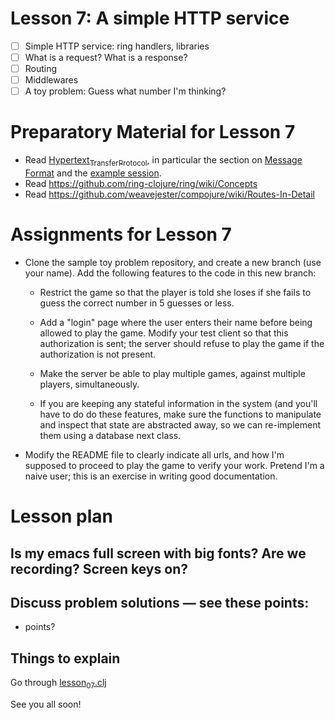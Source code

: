 * Lesson 7: A simple HTTP service

 - [ ] Simple HTTP service: ring handlers, libraries
 - [ ] What is a request?  What is a response?
 - [ ] Routing
 - [ ] Middlewares
 - [ ] A toy problem: Guess what number I'm thinking?

* Preparatory Material for Lesson 7

 - Read [[https://en.wikipedia.org/wiki/Hypertext_Transfer_Protocol][Hypertext_Transfer_Protocol]], in particular the section on [[https://en.wikipedia.org/wiki/Hypertext_Transfer_Protocol#Message_format][Message Format]]
   and the [[https://en.wikipedia.org/wiki/Hypertext_Transfer_Protocol#Example_session][example session]].
 - Read https://github.com/ring-clojure/ring/wiki/Concepts
 - Read https://github.com/weavejester/compojure/wiki/Routes-In-Detail



* Assignments for Lesson 7

 - Clone the sample toy problem repository, and create a new branch (use your name).
   Add the following features to the code in this new branch:

   + Restrict the game so that the player is told she loses if she fails to
     guess the correct number in 5 guesses or less.

   + Add a "login" page where the user enters their name before being
     allowed to play the game.  Modify your test client so that this
     authorization is sent; the server should refuse to play the game
     if the authorization is not present.

   + Make the server be able to play multiple games, against multiple
     players, simultaneously.

   + If you are keeping any stateful information in the system (and you'll
     have to do do these features, make sure the functions to manipulate
     and inspect that state are abstracted away, so we can re-implement them
     using a database next class.

 - Modify the README file to clearly indicate all urls, and how I'm supposed to
   proceed to play the game to verify your work.  Pretend I'm a naive user; this
   is an exercise in writing good documentation.


* Lesson plan
** Is my emacs full screen with big fonts?  Are we recording?  Screen keys on?
** Discuss problem solutions --- see these points:
 - points?


** Things to explain
 Go through [[file:~/Consulting/clients/gojee/work/clojure-training/src/clojure_training/lesson07.clj][lesson_07.clj]]


See you all soon!
